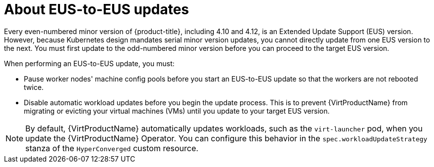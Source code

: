 // Module included in the following assemblies:
//
// * virt/upgrading-virt.adoc

:_content-type: CONCEPT
[id="virt-about-eus-updates_{context}"]
= About EUS-to-EUS updates

Every even-numbered minor version of {product-title}, including 4.10 and 4.12, is an Extended Update Support (EUS) version. However, because Kubernetes design mandates serial minor version updates, you cannot directly update from one EUS version to the next. You must first update to the odd-numbered minor version before you can proceed to the target EUS version.

When performing an EUS-to-EUS update, you must:

* Pause worker nodes' machine config pools before you start an EUS-to-EUS update so that the workers are not rebooted twice. 

* Disable automatic workload updates before you begin the update process. This is to prevent {VirtProductName} from migrating or evicting your virtual machines (VMs) until you update to your target EUS version.

[NOTE]
====
By default, {VirtProductName} automatically updates workloads, such as the `virt-launcher` pod, when you update the {VirtProductName} Operator. You can configure this behavior in the `spec.workloadUpdateStrategy` stanza of the `HyperConverged` custom resource.
====

// link to EUS to EUS docs in assembly due to module limitations